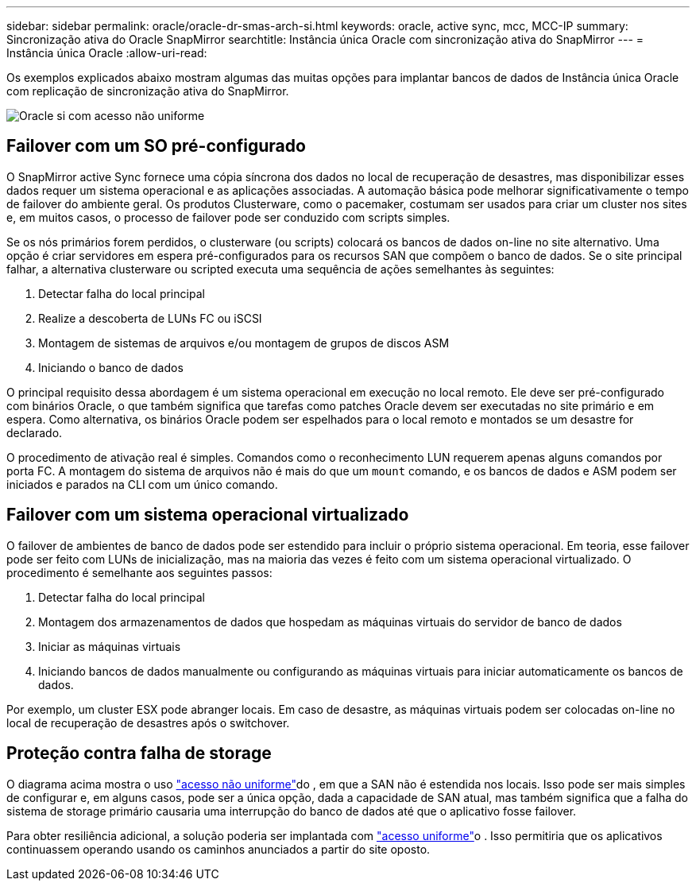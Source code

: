 ---
sidebar: sidebar 
permalink: oracle/oracle-dr-smas-arch-si.html 
keywords: oracle, active sync, mcc, MCC-IP 
summary: Sincronização ativa do Oracle SnapMirror 
searchtitle: Instância única Oracle com sincronização ativa do SnapMirror 
---
= Instância única Oracle
:allow-uri-read: 


[role="lead"]
Os exemplos explicados abaixo mostram algumas das muitas opções para implantar bancos de dados de Instância única Oracle com replicação de sincronização ativa do SnapMirror.

image:smas-oracle-si-nonuniform.png["Oracle si com acesso não uniforme"]



== Failover com um SO pré-configurado

O SnapMirror active Sync fornece uma cópia síncrona dos dados no local de recuperação de desastres, mas disponibilizar esses dados requer um sistema operacional e as aplicações associadas. A automação básica pode melhorar significativamente o tempo de failover do ambiente geral. Os produtos Clusterware, como o pacemaker, costumam ser usados para criar um cluster nos sites e, em muitos casos, o processo de failover pode ser conduzido com scripts simples.

Se os nós primários forem perdidos, o clusterware (ou scripts) colocará os bancos de dados on-line no site alternativo. Uma opção é criar servidores em espera pré-configurados para os recursos SAN que compõem o banco de dados. Se o site principal falhar, a alternativa clusterware ou scripted executa uma sequência de ações semelhantes às seguintes:

. Detectar falha do local principal
. Realize a descoberta de LUNs FC ou iSCSI
. Montagem de sistemas de arquivos e/ou montagem de grupos de discos ASM
. Iniciando o banco de dados


O principal requisito dessa abordagem é um sistema operacional em execução no local remoto. Ele deve ser pré-configurado com binários Oracle, o que também significa que tarefas como patches Oracle devem ser executadas no site primário e em espera. Como alternativa, os binários Oracle podem ser espelhados para o local remoto e montados se um desastre for declarado.

O procedimento de ativação real é simples. Comandos como o reconhecimento LUN requerem apenas alguns comandos por porta FC. A montagem do sistema de arquivos não é mais do que um `mount` comando, e os bancos de dados e ASM podem ser iniciados e parados na CLI com um único comando.



== Failover com um sistema operacional virtualizado

O failover de ambientes de banco de dados pode ser estendido para incluir o próprio sistema operacional. Em teoria, esse failover pode ser feito com LUNs de inicialização, mas na maioria das vezes é feito com um sistema operacional virtualizado. O procedimento é semelhante aos seguintes passos:

. Detectar falha do local principal
. Montagem dos armazenamentos de dados que hospedam as máquinas virtuais do servidor de banco de dados
. Iniciar as máquinas virtuais
. Iniciando bancos de dados manualmente ou configurando as máquinas virtuais para iniciar automaticamente os bancos de dados.


Por exemplo, um cluster ESX pode abranger locais. Em caso de desastre, as máquinas virtuais podem ser colocadas on-line no local de recuperação de desastres após o switchover.



== Proteção contra falha de storage

O diagrama acima mostra o uso link:oracle-dr-smas-nonuniform.html["acesso não uniforme"]do , em que a SAN não é estendida nos locais. Isso pode ser mais simples de configurar e, em alguns casos, pode ser a única opção, dada a capacidade de SAN atual, mas também significa que a falha do sistema de storage primário causaria uma interrupção do banco de dados até que o aplicativo fosse failover.

Para obter resiliência adicional, a solução poderia ser implantada com link:oracle-dr-smas-uniform.html["acesso uniforme"]o . Isso permitiria que os aplicativos continuassem operando usando os caminhos anunciados a partir do site oposto.
